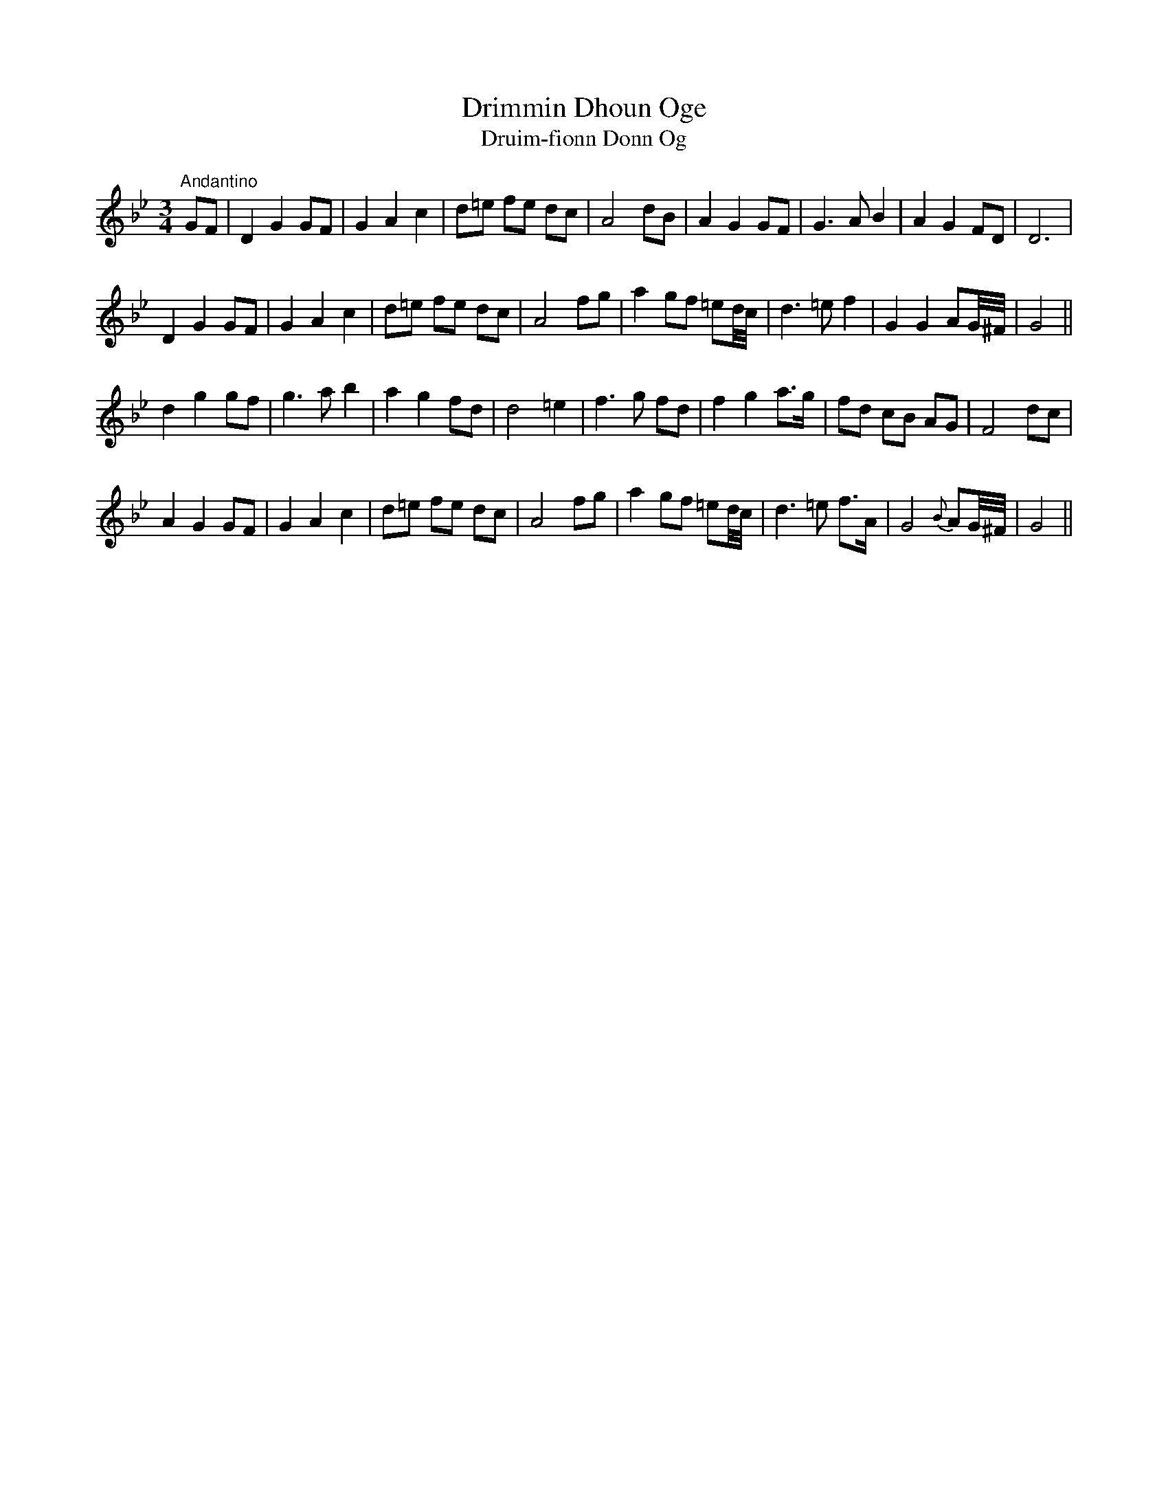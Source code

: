 X:20
T:Drimmin Dhoun Oge
T:Druim-fionn Donn Og
M:3/4
L:1/8
S:O'Farrell's Pocket Companion 1804-1810
R:Air
K:Bb
"Andantino"GF|D2 G2 GF|G2 A2 c2|d=e fe dc|A4 dB|A2 G2 GF|G3 A B2|A2 G2 FD|D6|
D2 G2 GF|G2 A2 c2|d=e fe dc|A4 fg|a2 gf =ed/4c/4|d3 =e f2|G2 G2 AG/4^F/4 |G4||
d2 g2 gf|g3 a b2|a2 g2 fd|d4 =e2|f3 g fd|f2 g2 a>g|fd cB AG|F4 dc|
A2 G2 GF|G2 A2 c2|d=e fe dc|A4 fg|a2 gf =ed/4c/4|d3 =e f>A|G4 {B}AG/4^F/4|G4||
